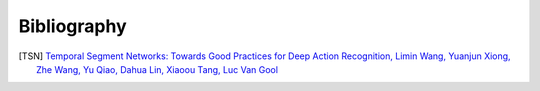 Bibliography
============

.. [TSN] `Temporal Segment Networks: Towards Good Practices for Deep Action Recognition, Limin Wang, Yuanjun Xiong, Zhe Wang, Yu Qiao, Dahua Lin, Xiaoou Tang, Luc Van Gool <https://arxiv.org/abs/1608.00859>`_
